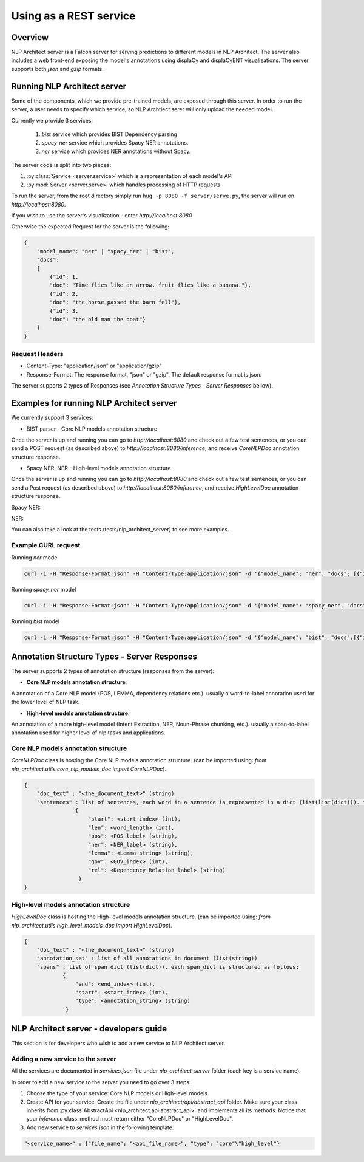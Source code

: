 .. ---------------------------------------------------------------------------
.. Copyright 2016-2018 Intel Corporation
..
.. Licensed under the Apache License, Version 2.0 (the "License");
.. you may not use this file except in compliance with the License.
.. You may obtain a copy of the License at
..
..      http://www.apache.org/licenses/LICENSE-2.0
..
.. Unless required by applicable law or agreed to in writing, software
.. distributed under the License is distributed on an "AS IS" BASIS,
.. WITHOUT WARRANTIES OR CONDITIONS OF ANY KIND, either express or implied.
.. See the License for the specific language governing permissions and
.. limitations under the License.
.. ---------------------------------------------------------------------------

Using as a REST service
#######################


Overview
========
NLP Architect server is a Falcon server for serving predictions to different models in NLP Architect.
The server also includes a web front-end exposing the model's annotations using displaCy and displaCyENT visualizations.
The server supports both `json` and `gzip` formats.

Running NLP Architect server
============================
Some of the components, which we provide pre-trained models, are exposed through this server. In order to run the server, a user needs to specify which service, so NLP Archtiect serer will only upload the needed model.

Currently we provide 3 services:

 1. `bist` service which provides BIST Dependency parsing
 2. `spacy_ner` service which provides Spacy NER annotations.
 3. `ner` service which provides NER annotations without Spacy.

The server code is split into two pieces:

1. :py:class:`Service <server.service>` which is a representation of each model's API
2. :py:mod:`Server <server.serve>` which handles processing of HTTP requests

To run the server, from the root directory simply run ``hug -p 8080 -f server/serve.py``, the server will run on `http://localhost:8080`.

If you wish to use the server's visualization - enter `http://localhost:8080`

Otherwise the expected Request for the server is the following:

.. code:: json

    {
        "model_name": "ner" | "spacy_ner" | "bist",
        "docs":
        [
            {"id": 1,
            "doc": "Time flies like an arrow. fruit flies like a banana."},
            {"id": 2,
            "doc": "the horse passed the barn fell"},
            {"id": 3,
            "doc": "the old man the boat"}
        ]
    }

Request Headers
---------------

- Content-Type: "application/json" or "application/gzip"

- Response-Format: The response format, "json" or "gzip". The default response format is json.

The server supports 2 types of Responses (see `Annotation Structure Types - Server Responses` bellow).

Examples for running NLP Architect server
=========================================
We currently support 3 services:

- BIST parser - Core NLP models annotation structure

Once the server is up and running you can go to `http://localhost:8080`
and check out a few test sentences, or you can send a POST request (as described above)
to `http://localhost:8080/inference`, and receive `CoreNLPDoc` annotation structure response.

.. image :: assets/bist_service.png

- Spacy NER, NER - High-level models annotation structure

Once the server is up and running you can go to `http://localhost:8080`
and check out a few test sentences, or you can send a Post request (as described above)
to `http://localhost:8080/inference`, and receive `HighLevelDoc` annotation structure response.

Spacy NER:

.. image :: assets/spacy_ner_service.png

NER:

.. image :: assets/ner_service.png

You can also take a look at the tests (tests/nlp_architect_server) to see more examples.

Example CURL request
--------------------

Running `ner` model

.. code:: json

    curl -i -H "Response-Format:json" -H "Content-Type:application/json" -d '{"model_name": "ner", "docs": [{"id": 1,"doc": "Intel Corporation is an American multinational corporation and technology company headquartered in Santa Clara, California, in the Silicon Valley."}]}' http://{localhost_ip}:8080/inference

Running `spacy_ner` model

.. code:: json

    curl -i -H "Response-Format:json" -H "Content-Type:application/json" -d '{"model_name": "spacy_ner", "docs": [{"id": 1,"doc": "Intel Corporation is an American multinational corporation and technology company headquartered in Santa Clara, California, in the Silicon Valley."}]}' http://{localhost_ip}:8080/inference


Running `bist` model

.. code:: json

    curl -i -H "Response-Format:json" -H "Content-Type:application/json" -d '{"model_name": "bist", "docs":[{"id": 1,"doc": "Time flies like an arrow. fruit flies like a banana."},{"id": 2,"doc": "the horse passed the barn fell"},{"id": 3,"doc": "the old man the boat"}]}' http://{localhost_ip}:8080/inference


Annotation Structure Types - Server Responses
=============================================
The server supports 2 types of annotation structure (responses from the server):

-  **Core NLP models annotation structure**:

A annotation of a Core NLP model (POS, LEMMA, dependency relations etc.). usually a word-to-label annotation used for the lower level of NLP task.

-  **High-level models annotation structure**:

An annotation of a more high-level model (Intent Extraction, NER, Noun-Phrase chunking, etc.). usually a span-to-label annotation used for higher
level of nlp tasks and applications.

Core NLP models annotation structure
------------------------------------
`CoreNLPDoc` class is hosting the Core NLP models annotation structure.
(can be imported using: `from nlp_architect.utils.core_nlp_models_doc import CoreNLPDoc`).

.. code:: json

    {
        "doc_text" : "<the_document_text>" (string)
        "sentences" : list of sentences, each word in a sentence is represented in a dict (list(list(dict))). the dict is structured as follows:
                    {
                        "start": <start_index> (int),
                        "len": <word_length> (int),
                        "pos": <POS_label> (string),
                        "ner": <NER_label> (string),
                        "lemma": <Lemma_string> (string),
                        "gov": <GOV_index> (int),
                        "rel": <Dependency_Relation_label> (string)
                     }
    }


High-level models annotation structure
--------------------------------------
`HighLevelDoc` class is hosting the High-level models annotation structure.
(can be imported using: `from nlp_architect.utils.high_level_models_doc import HighLevelDoc`).

.. code:: json

    {
        "doc_text" : "<the_document_text>" (string)
        "annotation_set" : list of all annotations in document (list(string))
        "spans" : list of span dict (list(dict)), each span_dict is structured as follows:
                {
                    "end": <end_index> (int),
                    "start": <start_index> (int),
                    "type": <annotation_string> (string)
                 }

NLP Architect server - developers guide
=======================================
This section is for developers who wish to add a new service to NLP Architect server.

Adding a new service to the server
----------------------------------
All the services are documented in `services.json` file under `nlp_architect_server` folder (each key is a service name).

In order to add a new service to the server you need to go over 3 steps:

1. Choose the type of your service: Core NLP models or High-level models

2. Create API for your service. Create the file under `nlp_architect/api/abstract_api` folder. Make sure your class inherits from :py:class`AbstractApi <nlp_architect.api.abstract_api>` and implements all its methods. Notice that your `inference` class_method must return either "CoreNLPDoc" or "HighLevelDoc".

3. Add new service to `services.json` in the following template:

.. code:: json

    "<service_name>" : {"file_name": "<api_file_name>", "type": "core"\"high_level"}
